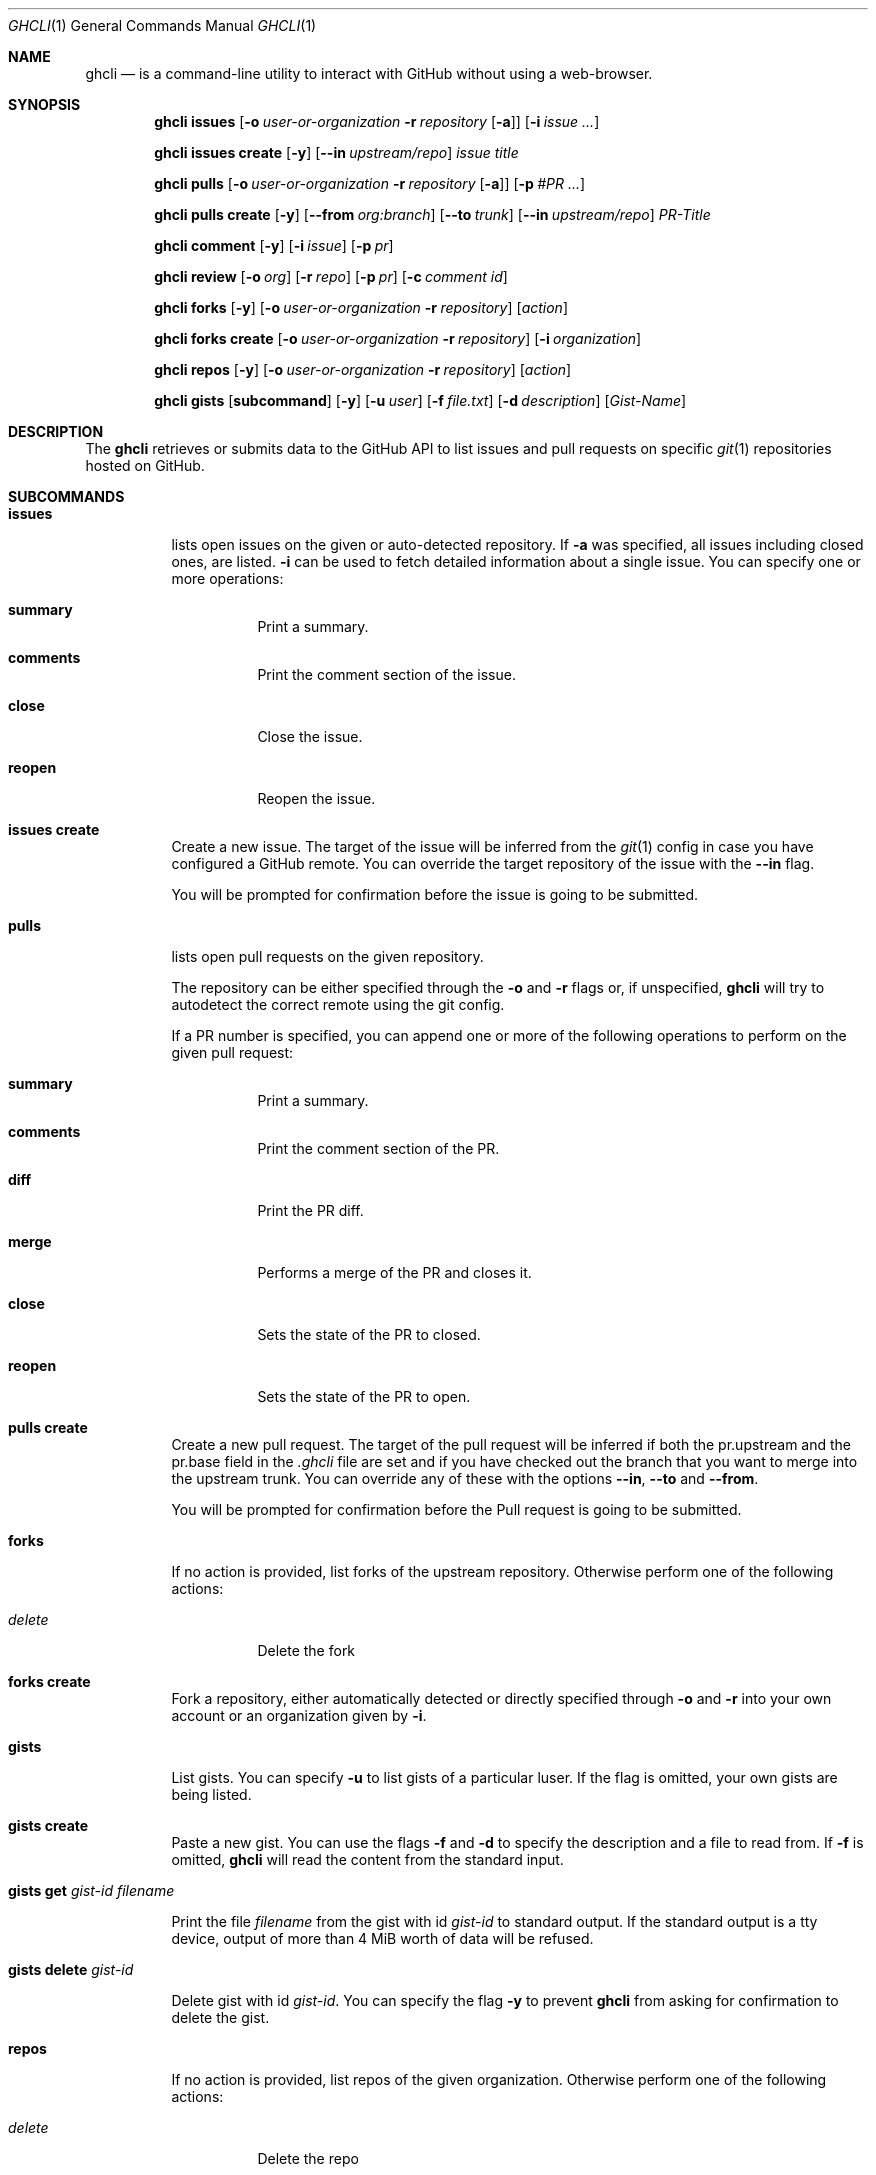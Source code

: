 .Dd $Mdocdate$
.Dt GHCLI 1
.Os
.Sh NAME
.Nm ghcli
.Nd is a command-line utility to interact with GitHub without using a web-browser.
.Sh SYNOPSIS

.Nm
.Cm issues
.Op Fl o Ar user-or-organization Fl r Ar repository Op Fl a
.Op Fl i Ar issue Ar ...

.Nm
.Cm issues create
.Op Fl y
.Op Fl -in Ar upstream/repo
.Ar issue title

.Nm
.Cm pulls
.Op Fl o Ar user-or-organization Fl r Ar repository Op Fl a
.Op Fl p Ar #PR Ar ...

.Nm
.Cm pulls create
.Op Fl y
.Op Fl -from Ar org:branch
.Op Fl -to Ar trunk
.Op Fl -in Ar upstream/repo
.Ar PR-Title

.Nm
.Cm comment
.Op Fl y
.Op Fl i Ar issue
.Op Fl p Ar pr

.Nm
.Cm review
.Op Fl o Ar org
.Op Fl r Ar repo
.Op Fl p Ar pr
.Op Fl c Ar comment id

.Nm
.Cm forks
.Op Fl y
.Op Fl o Ar user-or-organization Fl r Ar repository
.Op Ar action

.Nm
.Cm forks create
.Op Fl o Ar user-or-organization Fl r Ar repository
.Op Fl i Ar organization

.Nm
.Cm repos
.Op Fl y
.Op Fl o Ar user-or-organization Fl r Ar repository
.Op Ar action

.Nm
.Cm gists
.Op Cm subcommand
.Op Fl y
.Op Fl u Ar user
.Op Fl f Pa file.txt
.Op Fl d Ar description
.Op Ar Gist-Name

.Sh DESCRIPTION
The
.Nm
retrieves or submits data to the GitHub API to list issues and
pull requests on specific
.Xr git 1
repositories hosted on GitHub.

.Sh SUBCOMMANDS
.Bl -tag -width indent

.It Cm issues
lists open issues on the given or auto-detected repository.
If
.Fl a
was specified, all issues including closed ones, are listed.
.Fl i
can be used to fetch detailed information about a single issue.
You can specify one or more operations:

.Bl -tag -width indent
.It Cm summary
Print a summary.
.It Cm comments
Print the comment section of the issue.
.It Cm close
Close the issue.
.It Cm reopen
Reopen the issue.
.El

.It Cm issues create
Create a new issue. The target of the issue will be inferred from the
.Xr git 1
config in case you have configured a GitHub remote. You can override
the target repository of the issue with the
.Fl -in
flag.

You will be prompted for confirmation before the issue is going to be
submitted.


.It Cm pulls
lists open pull requests on the given repository.

The repository can be either specified through the
.Fl o
and
.Fl r
flags or, if unspecified,
.Nm
will try to autodetect the correct remote using the git config.

If a PR number is specified, you can append one or more of the
following operations to perform on the given pull request:

.Bl -tag -width indent
.It Cm summary
Print a summary.
.It Cm comments
Print the comment section of the PR.
.It Cm diff
Print the PR diff.
.It Cm merge
Performs a merge of the PR and closes it.
.It Cm close
Sets the state of the PR to closed.
.It Cm reopen
Sets the state of the PR to open.
.El


.It Cm pulls create
Create a new pull request. The target of the pull request will be
inferred if both the pr.upstream and the pr.base field in the
.Pa .ghcli
file are set and if you have checked out the branch that you want to
merge into the upstream trunk. You can override any of these with the
options
.Fl -in ,
.Fl -to
and
.Fl -from .

You will be prompted for confirmation before the Pull request is going
to be submitted.

.It Cm forks
If no action is provided, list forks of the upstream
repository. Otherwise perform one of the following actions:

.Bl -tag -width indent
.It Ar delete
Delete the fork
.El

.It Cm forks create
Fork a repository, either automatically detected or directly specified
through
.Fl o
and
.Fl r
into your own account or an organization given by
.Fl i .


.It Cm gists
List gists.
You can specify
.Fl u
to list gists of a particular luser. If the flag is omitted, your own
gists are being listed.


.It Cm gists create
Paste a new gist. You can use the flags
.Fl f
and
.Fl d
to specify the description and a file to read from. If
.Fl f
is omitted,
.Nm
will read the content from the standard input.


.It Cm gists get Ar gist-id Ar filename

Print the file
.Pa filename
from the gist with id
.Ar gist-id
to standard output. If the standard output is a tty device, output of
more than 4 MiB worth of data will be refused.


.It Cm gists delete Ar gist-id

Delete gist with id
.Ar gist-id .
You can specify the flag
.Fl y
to prevent
.Nm
from asking for confirmation to delete the gist.


.It Cm repos
If no action is provided, list repos of the given
organization. Otherwise perform one of the following actions:

.Bl -tag -width indent
.It Ar delete
Delete the repo
.El

.It Cm comment
create a new comment under the issue specified by
.Fl i
or the PR specified by
.Fl p .
This will open an editor and ask for confirmation.

.It Cm review
list reviews under the pull request given in
.Fl p .
If
.Fl c Ar rid
has been specified, this will list comments under the review given by
.Ar rid .

.El

.Sh OPTIONS
.Bl -tag -width indent

.It Fl a
Fetch all data, including closed issues and closed/merged PRs.

.It Fl d Ar description
Description of a gist.

.It Fl f Ar file
Read gist content from the specified file.

.It Fl u Ar user
Fetch the specified users public gists.

.It Fl o Ar org
Operate on the given organization/user.
Can only be used in combination with
.Fl r .

.It Fl r Ar repo
Operate on the given repository.
Can only be used in combination with
.Fl o .

.It Fl i Ar id
Operate on the given issue number.

.It Fl p Ar pr
Operate on the given pull request.

.It Fl -from , Fl f Ar org:branch
Create a pull request from the specified target as the head. You may
omit this flag if you are currently on branch to be PRed and have the
account field in your config file set. See
.Sx FILES
for more details.

.It Fl -to , Fl t Ar branch
Specifies the branch into which the merge of the PR is being
requested. You may omit this flag if you have the base field set
in the
.Pa .ghcli
file. See
.Sx FILES
for more details.

.It Fl -in , Fl i Ar org/repo
If a PR is created, it will be submitted to the given repository. You
may omit this flag if you have the upstream field in the
.Pa .ghcli
file set. See
.Sx FILES
for more details.
The
.Fl i
flag is only valid in the
.Cm pulls create
subcommand. It has a different meaning in all other contexts.

.It Fl c Ar rid
Print review comments given by
.Ar rid .
Can only be used in combination with
.Fl p .

.It Fl y , Fl -yes
Don't ask for confirmation. Assume yes.

.El

.\" .Sh IMPLEMENTATION NOTES
.\" Not used in OpenBSD.
.\" .Sh ENVIRONMENT
.\" For sections 1, 6, 7, and 8 only.
.Sh FILES
.Bl -tag -width ${XDG_CONFIG_DIR}/ghcli/config -compact

.It Pa ${XDG_CONFIG_DIR}/ghcli/config
The config file for
.Nm .
It shall contain the following data:

.Bd -literal
api_token=<valid github api token>
editor=/path/to/ganoooo/emacs
account=herrhotzenplotz
.Ed

If editor is not set in the config file,
.Nm
will use
.Ev EDITOR
from the environment.

.It Pa .ghcli
A repo-specific config file that may contain the following data:
.Bd -literal
upstream=herrhotzenplotz/ghcli
base=trunk
.Ed

It is intended to be committed into the repo so that users don't have
to manually specify all the options like
.Fl -in ,
.Fl -from ,
.Fl -base etc.

.El


.\" .Sh EXIT STATUS
.\" For sections 1, 6, and 8 only.
.Sh EXAMPLES
Look at PR #78 in vim/colorschemes:

ghcli pulls -o vim -r colorschemes -p 78 summary comments | less

.\" .Sh DIAGNOSTICS
.\" For sections 1, 4, 6, 7, 8, and 9 printf/stderr messages only.

.Sh SEE ALSO
.Xr git 1

.\" .Sh STANDARDS
.Sh HISTORY
The idea for
.Nm
appeared during a long rant on IRC where the issue with the official
tool written by GitHub became clear to be the manual dialing and DNS
resolving by the Go runtime, circumventing almost the entirety of the
OS TCP/IP stack and leaking sensitive information when using Tor.

Implementation started in October 2021 with the goal of having a
decent, sufficiently portable and secure version of a cli utility to
interact with the GitHub world without using the horrible web
interface.

.Sh AUTHORS
.An Nico Sonack aka. herrhotzenplotz Aq Mt nsonack@outlook.com
.\" .Sh CAVEATS

.Sh BUGS
Yes. It is software.

Please report issues preferably via e-mail or on GitHub.

.Sh SECURITY CONSIDERATIONS
It is written in C. If it were written in Rust, it would have been
much safer.

